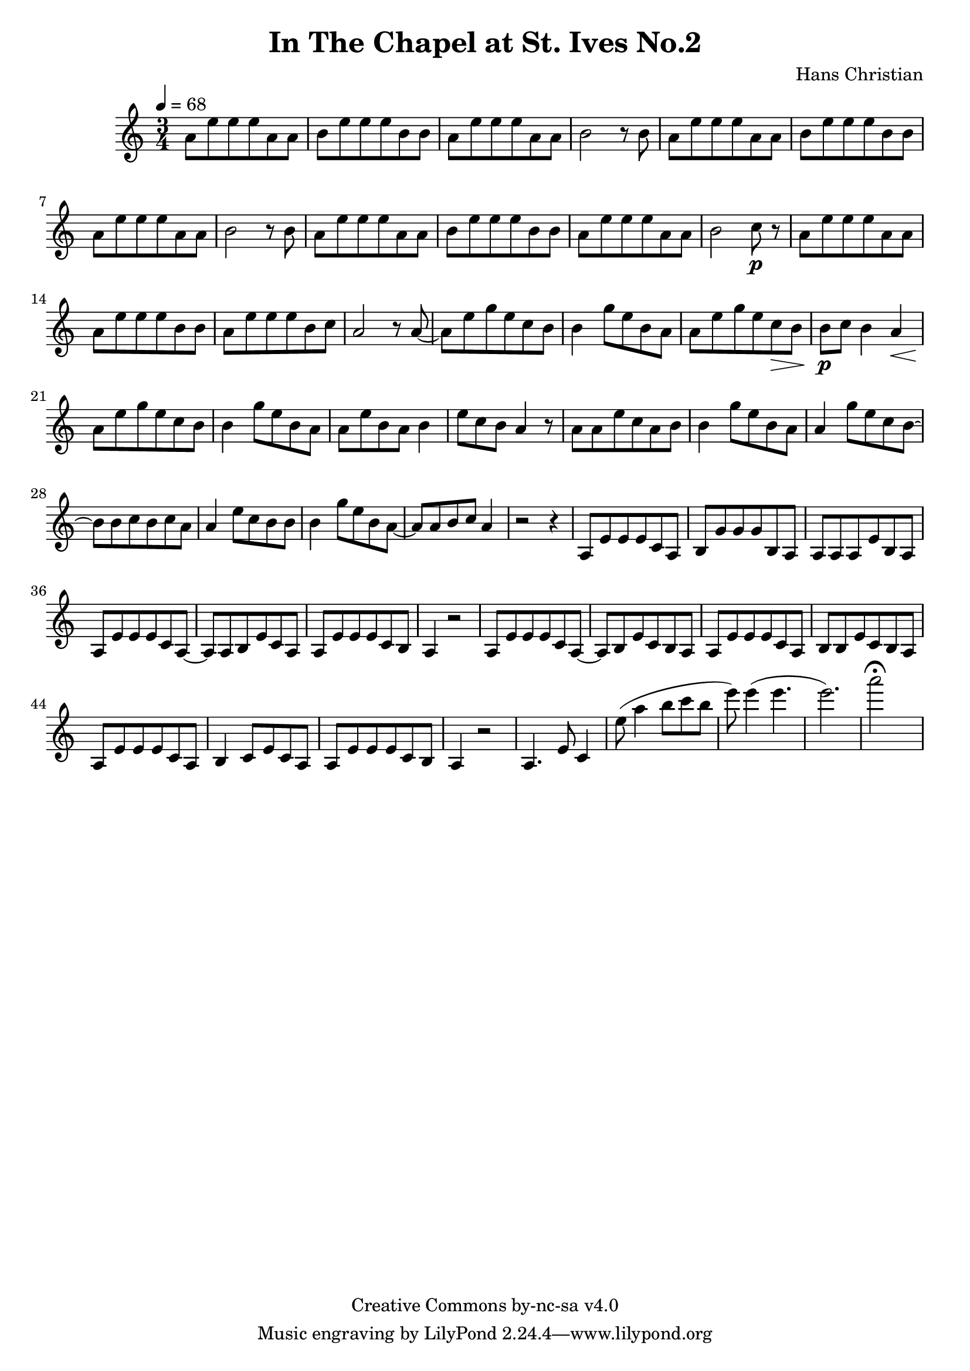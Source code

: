 \header {
	title = "In The Chapel at St. Ives No.2"
	composer = "Hans Christian"
	copyright = "Creative Commons by-nc-sa v4.0"
}

\score {
	\new Staff <<
	\time 3/4
	\tempo 4=68
	\relative {
	a'8 e' e e a, a
	b e e e b b % 00:05 mark at the second e
	a e' e e a, a
	b2 r8 b

	a e' e e a, a % 00:10 mark at the end
	b e e e b b
	a e' e e a, a
	b2 r8 b

	a8 e' e e a, a % 00:15 mark at the opening a
	b e e e b b
	a e' e e a, a
	b2 c8\p r % 00:20 mark at b

	a e' e e a, a
	a e' e e b b
	a e' e e b c % 00:25 mark at b
	a2 r8 a~

	a e' g e c b
	b4 g'8 e b a % 00:30 mark at g
	a e' g e c\> b
	b\p c b4 a\<

	a8\! e' g e c b % 00:35 mark at c
	b4 g'8 e b a
	a e' b a b4
	e8 c b a4 r8 % 00:40 mark at a

	a a e' c a b
	b4 g'8 e b a
	a4 g'8 e c b~ % 00:45 mark at e
	b b c b c a

	a4 e'8 c b b
	b4 g'8 e b a~ % FIXME: I'm not super-happy about the rhythm of this b quarter note.
	a a b c a4 % 00:50 mark at the beginning of the measure
	r2 r4

	a,8 e' e e c a % 00:55 mark at c
	b g' g g b, a
	a a a e' b a
	a e' e e c a~ % 01:00 mark at the beginning of the measure
	a a b e c a
	a e' e e c b
	a4 r2 % 01:05 mark at a

	a8 e' e e c a~
	a b e c b a
	a e' e e c a % 01:10 mark at the second e
	b b e c b a
	a e' e e c a
	b4 c8 e c a % 01:15 mark at a
	a e' e e c b
	a4 r2

	a4. e'8 c4


	%END section
	% total work in progress. FIXME: port to relative notation.

	e'8( a4 b8 c b %works better when played on the 2nd string, FIXME: add markers for that

	e8) e4( e4. % 09:00 mark
	e2.) %FIXME: measure the duration of this e group.
	a2\fermata s4
	}

	>>
	\layout{}
	\midi{}
}
